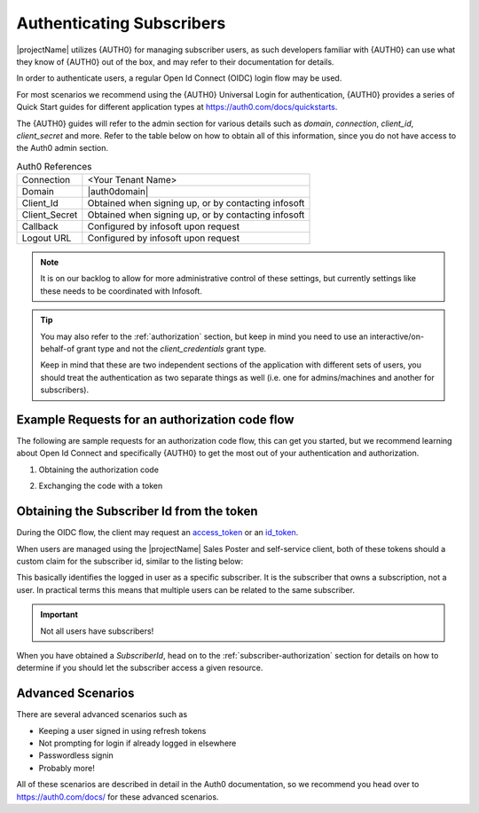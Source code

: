.. _end-user-authentication:

***************************
Authenticating Subscribers
***************************

|projectName| utilizes {AUTH0} for managing subscriber users, as such developers familiar with {AUTH0} can use what they know of {AUTH0} out of the box, and may refer to their documentation for details.

In order to authenticate users, a regular Open Id Connect (OIDC) login flow may be used.

For most scenarios we recommend using the {AUTH0} Universal Login for authentication, {AUTH0} provides a series of Quick Start guides for different application types at https://auth0.com/docs/quickstarts.

The {AUTH0} guides will refer to the admin section for various details such as `domain`, `connection`, `client_id`, `client_secret` and more.
Refer to the table below on how to obtain all of this information, since you do not have access to the Auth0 admin section. 

.. table:: Auth0 References

    =============      =====
    Connection         <Your Tenant Name>
    Domain             |auth0domain|
    Client_Id          Obtained when signing up, or by contacting infosoft
    Client_Secret      Obtained when signing up, or by contacting infosoft
    Callback           Configured by infosoft upon request
    Logout URL         Configured by infosoft upon request
    =============      =====

.. Note::
    It is on our backlog to allow for more administrative control of these settings, but currently settings like these needs to be coordinated with Infosoft.

.. Tip::
    You may also refer to the :ref:`authorization` section, but keep in mind you need to use an interactive/on-behalf-of grant type 
    and not the `client_credentials` grant type.

    Keep in mind that these are two independent sections of the application with different sets of users, you should treat the authentication as two separate things as well (i.e. one for admins/machines and another for subscribers).

Example Requests for an authorization code flow
-----------------------------------------------
The following are sample requests for an authorization code flow, this can get you started, but we recommend learning about Open Id Connect and specifically {AUTH0} to get the most out of your authentication and authorization.

1. Obtaining the authorization code

.. tabs:: 

    .. code-tab:: http http

        GET https://{AUTH0DOMAIN}/authorize?response_type=codelient_id=YOUR_CLIENT_ID&connection=CONNECTION&scope=openid&redirect_uri=https://YOUR_APP/callback&state=YOURSTATE HTTP/1.1
        Host: {AUTH0DOMAIN}
        Connection: keep-alive
        Accept: */*

.. code-block:: HTTP
    :caption: Sample Response

    HTTP/1.1 302 Found
    Location: https://YOUR_APP/callback?code=AUTHORIZATION_CODE&state=YOURSTATE

2. Exchanging the code with a token

.. tabs::

   .. code-tab:: bash curl

    curl --request POST \
        --url 'https://{AUTH0DOMAIN}/oauth/token' \
        --header 'content-type: application/x-www-form-urlencoded' \
        --data 'grant_type=authorization_code&client_id=YOUR_CLIENT_ID&client_secret=YOUR_CLIENT_SECRET&code=AUTHORIZATION_CODE&redirect_uri=https://YOUR_APP/callback'

   .. code-tab:: http http

        POST https://{AUTH0DOMAIN}/oauth/token HTTP/1.1
        Host: {AUTH0DOMAIN}
        Content-Type: application/x-www-form-urlencoded
        Accept: application/json

        grant_type=authorization_code&client_id=YOUR_CLIENT_ID&client_secret=YOUR_CLIENT_SECRET&code=AUTHORIZATION_CODE&redirect_uri=https://YOUR_APP/callback

.. code-block:: http
    :caption: Sample Response

    HTTP/1.1 200 OK
    Content-Type: application/json

    {
        "access_token":"eyJz93a...k4laUWw",
        "id_token":"eyJ0XAi...4faeEoQ",
        "token_type":"Bearer",
        "expires_in":86400
    }

Obtaining the Subscriber Id from the token
------------------------------------------
During the OIDC flow, the client may request an `access_token <http://https://auth0.com/docs/tokens/overview-access-tokens>`_  or an `id_token <https://auth0.com/docs/tokens/guides/id-token/get-id-tokens>`_.

When users are managed using the |projectName| Sales Poster and self-service client, both of these tokens should a custom claim for the subscriber id, similar to the listing below:

.. code-block:: json
    :caption: Sample Id Token content

    {
        "https://info-subscription.com/subscriberId": "a9c6b736-dac0-4805-93a2-934ce049551d",
        "https://info-subscription.com/tenantId": "abb7c92e-b8f2-4ae5-fef0-08d69bbc8a54",
        "iss": "https://infosubscription.eu.auth0.com/",
        "sub": "google-oauth2|111745085132080132986",
        "aud": "https://api.info-subscription.com/",
        "iat": 1559798200,
        "exp": 1559805400,
        "azp": "zMOPVqHu29qTWkzqJ6Ybh3Eudohz45v8",
        "scope": ""
    }

This basically identifies the logged in user as a specific subscriber.
It is the subscriber that owns a subscription, not a user.
In practical terms this means that multiple users can be related to the same subscriber.

.. Important::

    Not all users have subscribers!

When you have obtained a `SubscriberId`, head on to the :ref:`subscriber-authorization` section for details on how to determine if you should let the subscriber access a given resource.

Advanced Scenarios
------------------
There are several advanced scenarios such as

* Keeping a user signed in using refresh tokens
* Not prompting for login if already logged in elsewhere
* Passwordless signin
* Probably more!

All of these scenarios are described in detail in the Auth0 documentation, so we recommend you head over to https://auth0.com/docs/ for these advanced scenarios.